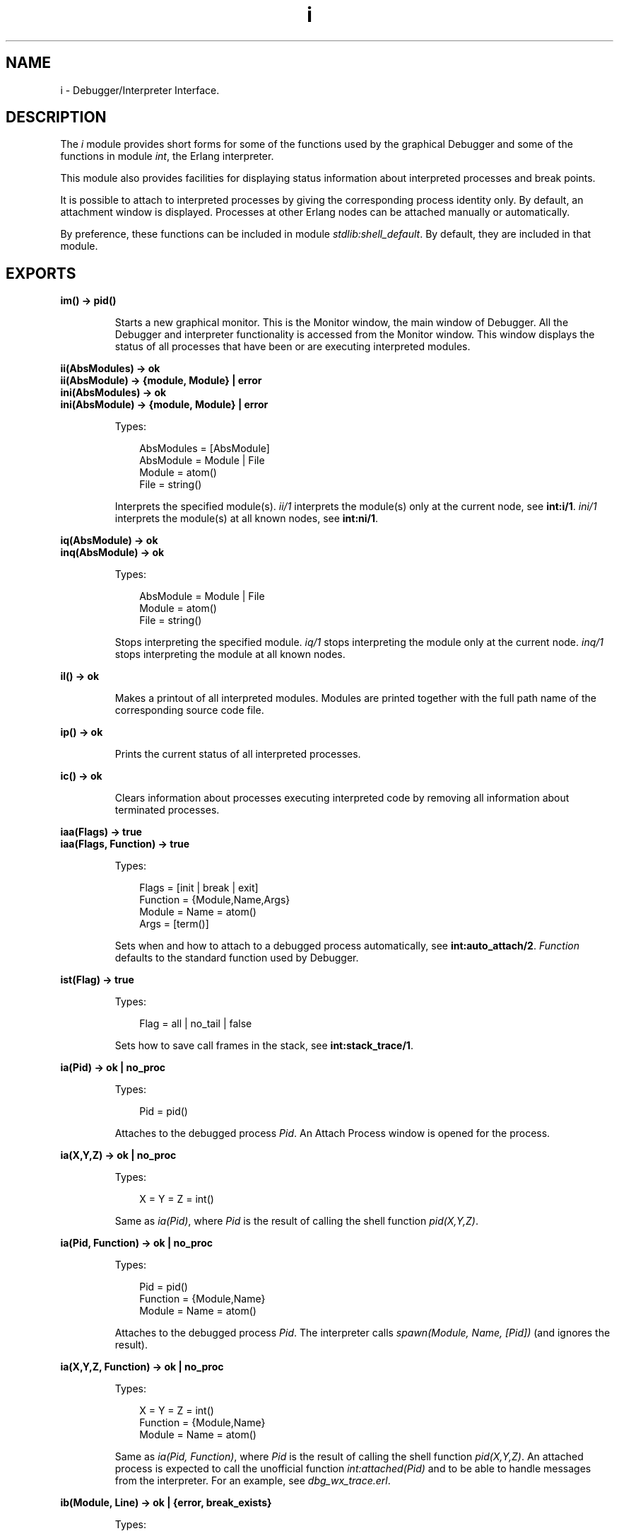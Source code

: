 .TH i 3 "debugger 4.1.2" "Ericsson AB" "Erlang Module Definition"
.SH NAME
i \- Debugger/Interpreter Interface.
.SH DESCRIPTION
.LP
The \fIi\fR\& module provides short forms for some of the functions used by the graphical Debugger and some of the functions in module \fB\fIint\fR\&\fR\&, the Erlang interpreter\&.
.LP
This module also provides facilities for displaying status information about interpreted processes and break points\&.
.LP
It is possible to attach to interpreted processes by giving the corresponding process identity only\&. By default, an attachment window is displayed\&. Processes at other Erlang nodes can be attached manually or automatically\&.
.LP
By preference, these functions can be included in module \fB\fIstdlib:shell_default\fR\&\fR\&\&. By default, they are included in that module\&.
.SH EXPORTS
.LP
.B
im() -> pid()
.br
.RS
.LP
Starts a new graphical monitor\&. This is the Monitor window, the main window of Debugger\&. All the Debugger and interpreter functionality is accessed from the Monitor window\&. This window displays the status of all processes that have been or are executing interpreted modules\&.
.RE
.LP
.B
ii(AbsModules) -> ok
.br
.B
ii(AbsModule) -> {module, Module} | error
.br
.B
ini(AbsModules) -> ok
.br
.B
ini(AbsModule) -> {module, Module} | error
.br
.RS
.LP
Types:

.RS 3
AbsModules = [AbsModule]
.br
AbsModule = Module | File
.br
 Module = atom()
.br
 File = string()
.br
.RE
.RE
.RS
.LP
Interprets the specified module(s)\&. \fIii/1\fR\& interprets the module(s) only at the current node, see \fBint:i/1\fR\&\&. \fIini/1\fR\& interprets the module(s) at all known nodes, see \fBint:ni/1\fR\&\&.
.RE
.LP
.B
iq(AbsModule) -> ok
.br
.B
inq(AbsModule) -> ok
.br
.RS
.LP
Types:

.RS 3
AbsModule = Module | File
.br
 Module = atom()
.br
 File = string()
.br
.RE
.RE
.RS
.LP
Stops interpreting the specified module\&. \fIiq/1\fR\& stops interpreting the module only at the current node\&. \fIinq/1\fR\& stops interpreting the module at all known nodes\&.
.RE
.LP
.B
il() -> ok
.br
.RS
.LP
Makes a printout of all interpreted modules\&. Modules are printed together with the full path name of the corresponding source code file\&.
.RE
.LP
.B
ip() -> ok
.br
.RS
.LP
Prints the current status of all interpreted processes\&.
.RE
.LP
.B
ic() -> ok
.br
.RS
.LP
Clears information about processes executing interpreted code by removing all information about terminated processes\&.
.RE
.LP
.B
iaa(Flags) -> true
.br
.B
iaa(Flags, Function) -> true
.br
.RS
.LP
Types:

.RS 3
Flags = [init | break | exit]
.br
Function = {Module,Name,Args}
.br
 Module = Name = atom()
.br
 Args = [term()]
.br
.RE
.RE
.RS
.LP
Sets when and how to attach to a debugged process automatically, see \fBint:auto_attach/2\fR\&\&. \fIFunction\fR\& defaults to the standard function used by Debugger\&.
.RE
.LP
.B
ist(Flag) -> true
.br
.RS
.LP
Types:

.RS 3
Flag = all | no_tail | false
.br
.RE
.RE
.RS
.LP
Sets how to save call frames in the stack, see \fBint:stack_trace/1\fR\&\&.
.RE
.LP
.B
ia(Pid) -> ok | no_proc
.br
.RS
.LP
Types:

.RS 3
Pid = pid()
.br
.RE
.RE
.RS
.LP
Attaches to the debugged process \fIPid\fR\&\&. An Attach Process window is opened for the process\&.
.RE
.LP
.B
ia(X,Y,Z) -> ok | no_proc
.br
.RS
.LP
Types:

.RS 3
X = Y = Z = int()
.br
.RE
.RE
.RS
.LP
Same as \fIia(Pid)\fR\&, where \fIPid\fR\& is the result of calling the shell function \fIpid(X,Y,Z)\fR\&\&.
.RE
.LP
.B
ia(Pid, Function) -> ok | no_proc
.br
.RS
.LP
Types:

.RS 3
Pid = pid()
.br
Function = {Module,Name}
.br
 Module = Name = atom()
.br
.RE
.RE
.RS
.LP
Attaches to the debugged process \fIPid\fR\&\&. The interpreter calls \fIspawn(Module, Name, [Pid])\fR\& (and ignores the result)\&.
.RE
.LP
.B
ia(X,Y,Z, Function) -> ok | no_proc
.br
.RS
.LP
Types:

.RS 3
X = Y = Z = int()
.br
Function = {Module,Name}
.br
 Module = Name = atom()
.br
.RE
.RE
.RS
.LP
Same as \fIia(Pid, Function)\fR\&, where \fIPid\fR\& is the result of calling the shell function \fIpid(X,Y,Z)\fR\&\&. An attached process is expected to call the unofficial function \fIint:attached(Pid)\fR\& and to be able to handle messages from the interpreter\&. For an example, see \fIdbg_wx_trace\&.erl\fR\&\&.
.RE
.LP
.B
ib(Module, Line) -> ok | {error, break_exists}
.br
.RS
.LP
Types:

.RS 3
Module = atom()
.br
Line = int()
.br
.RE
.RE
.RS
.LP
Creates a breakpoint at \fILine\fR\& in \fIModule\fR\&\&.
.RE
.LP
.B
ib(Module, Name, Arity) -> ok | {error, function_not_found} 
.br
.RS
.LP
Types:

.RS 3
Module = Name = atom()
.br
Arity = int()
.br
.RE
.RE
.RS
.LP
Creates breakpoints at the first line of every clause of function \fIModule:Name/Arity\fR\&\&.
.RE
.LP
.B
ir() -> ok
.br
.RS
.LP
Deletes all breakpoints\&.
.RE
.LP
.B
ir(Module) -> ok
.br
.RS
.LP
Types:

.RS 3
Module = atom()
.br
.RE
.RE
.RS
.LP
Deletes all breakpoints in \fIModule\fR\&\&.
.RE
.LP
.B
ir(Module, Line) -> ok
.br
.RS
.LP
Types:

.RS 3
Module = atom()
.br
Line = int()
.br
.RE
.RE
.RS
.LP
Deletes the breakpoint at \fILine\fR\& in \fIModule\fR\&\&.
.RE
.LP
.B
ir(Module, Name, Arity) -> ok | {error, function_not_found} 
.br
.RS
.LP
Types:

.RS 3
Module = Name = atom()
.br
Arity = int()
.br
.RE
.RE
.RS
.LP
Deletes the breakpoints at the first line of every clause of function \fIModule:Name/Arity\fR\&\&.
.RE
.LP
.B
ibd(Module, Line) -> ok
.br
.RS
.LP
Types:

.RS 3
Module = atom()
.br
Line = int()
.br
.RE
.RE
.RS
.LP
Makes the breakpoint at \fILine\fR\& in \fIModule\fR\& inactive\&.
.RE
.LP
.B
ibe(Module, Line) -> ok
.br
.RS
.LP
Types:

.RS 3
Module = atom()
.br
Line = int()
.br
.RE
.RE
.RS
.LP
Makes the breakpoint at \fILine\fR\& in \fIModule\fR\& active\&.
.RE
.LP
.B
iba(Module, Line, Action) -> ok
.br
.RS
.LP
Types:

.RS 3
Module = atom()
.br
Line = int()
.br
Action = enable | disable | delete
.br
.RE
.RE
.RS
.LP
Sets the trigger action of the breakpoint at \fILine\fR\& in \fIModule\fR\& to \fIAction\fR\&\&.
.RE
.LP
.B
ibc(Module, Line, Function) -> ok
.br
.RS
.LP
Types:

.RS 3
Module = atom()
.br
Line = int()
.br
Function = {Module,Name}
.br
 Name = atom()
.br
.RE
.RE
.RS
.LP
Sets the conditional test of the breakpoint at \fILine\fR\& in \fIModule\fR\& to \fIFunction\fR\&\&.
.LP
The conditional test is performed by calling \fIModule:Name(Bindings)\fR\&, where \fIBindings\fR\& is the current variable bindings\&. The function must return \fItrue\fR\& (break) or \fIfalse\fR\& (do not break)\&. To retrieve the value of a variable \fIVar\fR\&, use \fBint:get_binding(Var, Bindings)\fR\&\&.
.RE
.LP
.B
ipb() -> ok
.br
.RS
.LP
Prints all existing breakpoints\&.
.RE
.LP
.B
ipb(Module) -> ok
.br
.RS
.LP
Types:

.RS 3
Module = atom()
.br
.RE
.RE
.RS
.LP
Prints all existing breakpoints in \fIModule\fR\&\&.
.RE
.LP
.B
iv() -> atom()
.br
.RS
.LP
Returns the current version number of the interpreter\&. Same as the version number of the \fIDebugger\fR\& application\&.
.RE
.LP
.B
help() -> ok
.br
.RS
.LP
Prints help text\&.
.RE
.SH "SEE ALSO"

.LP
\fB\fIint(3)\fR\&\fR\&
